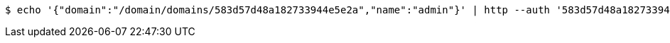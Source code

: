 [source,bash,subs="attributes"]
----
$ echo '{"domain":"/domain/domains/583d57d48a182733944e5e2a","name":"admin"}' | http --auth '583d57d48a182733944e5e2b:4212' POST 'http://{serverHost}:{port}/domain/groups' 'Accept:application/hal+json' 'Content-Type:application/json;charset=UTF-8'
----
